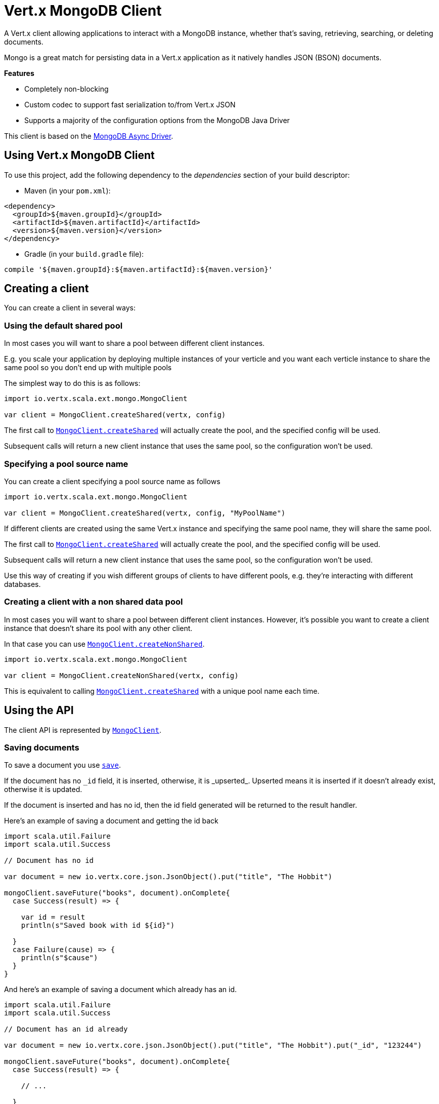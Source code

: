 = Vert.x MongoDB Client

A Vert.x client allowing applications to interact with a MongoDB instance, whether that's
saving, retrieving, searching, or deleting documents.

Mongo is a great match for persisting data in a Vert.x application
as it natively handles JSON (BSON) documents.

*Features*

* Completely non-blocking
* Custom codec to support fast serialization to/from Vert.x JSON
* Supports a majority of the configuration options from the MongoDB Java Driver

This client is based on the
http://mongodb.github.io/mongo-java-driver/3.2/driver-async/getting-started[MongoDB Async Driver].

== Using Vert.x MongoDB Client

To use this project, add the following dependency to the _dependencies_ section of your build descriptor:

* Maven (in your `pom.xml`):

[source,xml,subs="+attributes"]
----
<dependency>
  <groupId>${maven.groupId}</groupId>
  <artifactId>${maven.artifactId}</artifactId>
  <version>${maven.version}</version>
</dependency>
----

* Gradle (in your `build.gradle` file):

[source,groovy,subs="+attributes"]
----
compile '${maven.groupId}:${maven.artifactId}:${maven.version}'
----


== Creating a client

You can create a client in several ways:

=== Using the default shared pool

In most cases you will want to share a pool between different client instances.

E.g. you scale your application by deploying multiple instances of your verticle and you want each verticle instance
to share the same pool so you don't end up with multiple pools

The simplest way to do this is as follows:

[source,scala]
----
import io.vertx.scala.ext.mongo.MongoClient

var client = MongoClient.createShared(vertx, config)


----

The first call to `link:../../scaladoc/io/vertx/scala/ext/mongo/MongoClient.html#createShared(io.vertx.core.Vertx,%20io.vertx.core.json.JsonObject)[MongoClient.createShared]`
will actually create the pool, and the specified config will be used.

Subsequent calls will return a new client instance that uses the same pool, so the configuration won't be used.

=== Specifying a pool source name

You can create a client specifying a pool source name as follows

[source,scala]
----
import io.vertx.scala.ext.mongo.MongoClient

var client = MongoClient.createShared(vertx, config, "MyPoolName")


----

If different clients are created using the same Vert.x instance and specifying the same pool name, they will
share the same pool.

The first call to `link:../../scaladoc/io/vertx/scala/ext/mongo/MongoClient.html#createShared(io.vertx.core.Vertx,%20io.vertx.core.json.JsonObject)[MongoClient.createShared]`
will actually create the pool, and the specified config will be used.

Subsequent calls will return a new client instance that uses the same pool, so the configuration won't be used.

Use this way of creating if you wish different groups of clients to have different pools, e.g. they're
interacting with different databases.

=== Creating a client with a non shared data pool

In most cases you will want to share a pool between different client instances.
However, it's possible you want to create a client instance that doesn't share its pool with any other client.

In that case you can use `link:../../scaladoc/io/vertx/scala/ext/mongo/MongoClient.html#createNonShared(io.vertx.core.Vertx,%20io.vertx.core.json.JsonObject)[MongoClient.createNonShared]`.

[source,scala]
----
import io.vertx.scala.ext.mongo.MongoClient

var client = MongoClient.createNonShared(vertx, config)


----

This is equivalent to calling `link:../../scaladoc/io/vertx/scala/ext/mongo/MongoClient.html#createShared(io.vertx.core.Vertx,%20io.vertx.core.json.JsonObject,%20java.lang.String)[MongoClient.createShared]`
with a unique pool name each time.


== Using the API

The client API is represented by `link:../../scaladoc/io/vertx/scala/ext/mongo/MongoClient.html[MongoClient]`.

=== Saving documents

To save a document you use `link:../../scaladoc/io/vertx/scala/ext/mongo/MongoClient.html#save(java.lang.String,%20io.vertx.core.json.JsonObject,%20io.vertx.core.Handler)[save]`.

If the document has no `\_id` field, it is inserted, otherwise, it is _upserted_. Upserted means it is inserted
if it doesn't already exist, otherwise it is updated.

If the document is inserted and has no id, then the id field generated will be returned to the result handler.

Here's an example of saving a document and getting the id back

[source,scala]
----
import scala.util.Failure
import scala.util.Success

// Document has no id

var document = new io.vertx.core.json.JsonObject().put("title", "The Hobbit")

mongoClient.saveFuture("books", document).onComplete{
  case Success(result) => {

    var id = result
    println(s"Saved book with id ${id}")

  }
  case Failure(cause) => {
    println(s"$cause")
  }
}


----

And here's an example of saving a document which already has an id.

[source,scala]
----
import scala.util.Failure
import scala.util.Success

// Document has an id already

var document = new io.vertx.core.json.JsonObject().put("title", "The Hobbit").put("_id", "123244")

mongoClient.saveFuture("books", document).onComplete{
  case Success(result) => {

    // ...

  }
  case Failure(cause) => {
    println(s"$cause")
  }
}


----

=== Inserting documents

To insert a document you use `link:../../scaladoc/io/vertx/scala/ext/mongo/MongoClient.html#insert(java.lang.String,%20io.vertx.core.json.JsonObject,%20io.vertx.core.Handler)[insert]`.

If the document is inserted and has no id, then the id field generated will be returned to the result handler.

[source,scala]
----
import scala.util.Failure
import scala.util.Success

// Document has an id already

var document = new io.vertx.core.json.JsonObject().put("title", "The Hobbit")

mongoClient.insertFuture("books", document).onComplete{
  case Success(result) => {

    var id = result
    println(s"Inserted book with id ${id}")

  }
  case Failure(cause) => {
    println(s"$cause")
  }
}


----

If a document is inserted with an id, and a document with that id already eists, the insert will fail:

[source,scala]
----
import scala.util.Failure
import scala.util.Success

// Document has an id already

var document = new io.vertx.core.json.JsonObject().put("title", "The Hobbit").put("_id", "123244")

mongoClient.insertFuture("books", document).onComplete{
  case Success(result) => {

    //...

  }
  case Failure(cause) => {
    println(s"$cause")
  }
}


----

=== Updating documents

To update a documents you use `link:../../scaladoc/io/vertx/scala/ext/mongo/MongoClient.html#update(java.lang.String,%20io.vertx.core.json.JsonObject,%20io.vertx.core.json.JsonObject,%20io.vertx.core.Handler)[update]`.

This updates one or multiple documents in a collection. The json object that is passed in the `update`
parameter must contain http://docs.mongodb.org/manual/reference/operator/update-field/[Update Operators] and determines
how the object is updated.

The json object specified in the query parameter determines which documents in the collection will be updated.

Here's an example of updating a document in the books collection:

[source,scala]
----
import scala.util.Failure
import scala.util.Success

// Match any documents with title=The Hobbit
var query = new io.vertx.core.json.JsonObject().put("title", "The Hobbit")

// Set the author field
var update = new io.vertx.core.json.JsonObject().put("$set", new io.vertx.core.json.JsonObject().put("author", "J. R. R. Tolkien"))

mongoClient.updateFuture("books", query, update).onComplete{
  case Success(result) => {

    println("Book updated !")

  }
  case Failure(cause) => {
    println(s"$cause")
  }
}


----

To specify if the update should upsert or update multiple documents, use `link:../../scaladoc/io/vertx/scala/ext/mongo/MongoClient.html#updateWithOptions(java.lang.String,%20io.vertx.core.json.JsonObject,%20io.vertx.core.json.JsonObject,%20io.vertx.ext.mongo.UpdateOptions,%20io.vertx.core.Handler)[updateWithOptions]`
and pass in an instance of `link:../dataobjects.html#UpdateOptions[UpdateOptions]`.

This has the following fields:

`multi`:: set to true to update multiple documents
`upsert`:: set to true to insert the document if the query doesn't match
`writeConcern`:: the write concern for this operation

[source,scala]
----
import scala.util.Failure
import scala.util.Success

// Match any documents with title=The Hobbit
var query = new io.vertx.core.json.JsonObject().put("title", "The Hobbit")

// Set the author field
var update = new io.vertx.core.json.JsonObject().put("$set", new io.vertx.core.json.JsonObject().put("author", "J. R. R. Tolkien"))

var options = UpdateOptions()
  .setMulti(true)


mongoClient.updateWithOptionsFuture("books", query, update, options).onComplete{
  case Success(result) => {

    println("Book updated !")

  }
  case Failure(cause) => {
    println(s"$cause")
  }
}


----

=== Replacing documents

To replace documents you use `link:../../scaladoc/io/vertx/scala/ext/mongo/MongoClient.html#replace(java.lang.String,%20io.vertx.core.json.JsonObject,%20io.vertx.core.json.JsonObject,%20io.vertx.core.Handler)[replace]`.

This is similar to the update operation, however it does not take any update operators like `update`.
Instead it replaces the entire document with the one provided.

Here's an example of replacing a document in the books collection

[source,scala]
----
import scala.util.Failure
import scala.util.Success

var query = new io.vertx.core.json.JsonObject().put("title", "The Hobbit")

var replace = new io.vertx.core.json.JsonObject().put("title", "The Lord of the Rings").put("author", "J. R. R. Tolkien")

mongoClient.replaceFuture("books", query, replace).onComplete{
  case Success(result) => {

    println("Book replaced !")

  }
  case Failure(cause) => {
    println(s"$cause")
  }
}


----

=== Finding documents

To find documents you use `link:../../scaladoc/io/vertx/scala/ext/mongo/MongoClient.html#find(java.lang.String,%20io.vertx.core.json.JsonObject,%20io.vertx.core.Handler)[find]`.

The `query` parameter is used to match the documents in the collection.

Here's a simple example with an empty query that will match all books:

[source,scala]
----
import scala.util.Failure
import scala.util.Success

// empty query = match any
var query = new io.vertx.core.json.JsonObject()

mongoClient.findFuture("books", query).onComplete{
  case Success(result) => {

    result.foreach(json => {

      println(json.encode())

    })


  }
  case Failure(cause) => {
    println(s"$cause")
  }
}


----

Here's another example that will match all books by Tolkien:

[source,scala]
----
import scala.util.Failure
import scala.util.Success

// will match all Tolkien books
var query = new io.vertx.core.json.JsonObject().put("author", "J. R. R. Tolkien")

mongoClient.findFuture("books", query).onComplete{
  case Success(result) => {

    result.foreach(json => {

      println(json.encode())

    })


  }
  case Failure(cause) => {
    println(s"$cause")
  }
}


----

The matching documents are returned as a list of json objects in the result handler.

To specify things like what fields to return, how many results to return, etc use `link:../../scaladoc/io/vertx/scala/ext/mongo/MongoClient.html#findWithOptions(java.lang.String,%20io.vertx.core.json.JsonObject,%20io.vertx.ext.mongo.FindOptions,%20io.vertx.core.Handler)[findWithOptions]`
and pass in the an instance of `link:../dataobjects.html#FindOptions[FindOptions]`.

This has the following fields:

`fields`:: The fields to return in the results. Defaults to `null`, meaning all fields will be returned
`sort`:: The fields to sort by. Defaults to `null`.
`limit`:: The limit of the number of results to return. Default to `-1`, meaning all results will be returned.
`skip`:: The number of documents to skip before returning the results. Defaults to `0`.

----
import scala.util.Failure
import scala.util.Success

// will match all Tolkien books
var query = new io.vertx.core.json.JsonObject().put("author", "J. R. R. Tolkien")

mongoClient.findBatchFuture("book", query).onComplete{
  case Success(result) => {

    if (result == null) {

      println("End of research")

    } else {

      println(s"Found doc: ${result.encode()}")

    }

  }
  case Failure(cause) => {
    println(s"$cause")
  }
}


----

The matching documents are returned unitary in the result handler.

=== Finding a single document

To find a single document you use `link:../../scaladoc/io/vertx/scala/ext/mongo/MongoClient.html#findOne(java.lang.String,%20io.vertx.core.json.JsonObject,%20io.vertx.core.json.JsonObject,%20io.vertx.core.Handler)[findOne]`.

This works just like `link:../../scaladoc/io/vertx/scala/ext/mongo/MongoClient.html#find(java.lang.String,%20io.vertx.core.json.JsonObject,%20io.vertx.core.Handler)[find]` but it returns just the first matching document.

=== Removing documents

To remove documents use `link:../../scaladoc/io/vertx/scala/ext/mongo/MongoClient.html#removeDocuments(java.lang.String,%20io.vertx.core.json.JsonObject,%20io.vertx.core.Handler)[removeDocuments]`.

The `query` parameter is used to match the documents in the collection to determine which ones to remove.

Here's an example of removing all Tolkien books:

[source,scala]
----
import scala.util.Failure
import scala.util.Success

var query = new io.vertx.core.json.JsonObject().put("author", "J. R. R. Tolkien")

mongoClient.removeFuture("books", query).onComplete{
  case Success(result) => {

    println("Never much liked Tolkien stuff!")

  }
  case Failure(cause) => {
    println(s"$cause")
  }
}


----

=== Removing a single document

To remove a single document you use `link:../../scaladoc/io/vertx/scala/ext/mongo/MongoClient.html#removeDocument(java.lang.String,%20io.vertx.core.json.JsonObject,%20io.vertx.core.Handler)[removeDocument]`.

This works just like `link:../../scaladoc/io/vertx/scala/ext/mongo/MongoClient.html#removeDocuments(java.lang.String,%20io.vertx.core.json.JsonObject,%20io.vertx.core.Handler)[removeDocuments]` but it removes just the first matching document.

=== Counting documents

To count documents use `link:../../scaladoc/io/vertx/scala/ext/mongo/MongoClient.html#count(java.lang.String,%20io.vertx.core.json.JsonObject,%20io.vertx.core.Handler)[count]`.

Here's an example that counts the number of Tolkien books. The number is passed to the result handler.

[source,scala]
----
import scala.util.Failure
import scala.util.Success

var query = new io.vertx.core.json.JsonObject().put("author", "J. R. R. Tolkien")

mongoClient.countFuture("books", query).onComplete{
  case Success(result) => {

    var num = result

  }
  case Failure(cause) => {
    println(s"$cause")
  }
}


----

=== Managing MongoDB collections

All MongoDB documents are stored in collections.

To get a list of all collections you can use `link:../../scaladoc/io/vertx/scala/ext/mongo/MongoClient.html#getCollections(io.vertx.core.Handler)[getCollections]`

[source,scala]
----
import scala.util.Failure
import scala.util.Success

mongoClient.getCollectionsFuture().onComplete{
  case Success(result) => {

    var collections = result

  }
  case Failure(cause) => {
    println(s"$cause")
  }
}


----

To create a new collection you can use `link:../../scaladoc/io/vertx/scala/ext/mongo/MongoClient.html#createCollection(java.lang.String,%20io.vertx.core.Handler)[createCollection]`

[source,scala]
----
import scala.util.Failure
import scala.util.Success

mongoClient.createCollectionFuture("mynewcollectionr").onComplete{
  case Success(result) => {

    // Created ok!

  }
  case Failure(cause) => {
    println(s"$cause")
  }
}


----

To drop a collection you can use `link:../../scaladoc/io/vertx/scala/ext/mongo/MongoClient.html#dropCollection(java.lang.String,%20io.vertx.core.Handler)[dropCollection]`

NOTE: Dropping a collection will delete all documents within it!

[source,scala]
----
import scala.util.Failure
import scala.util.Success

mongoClient.dropCollectionFuture("mynewcollectionr").onComplete{
  case Success(result) => {

    // Dropped ok!

  }
  case Failure(cause) => {
    println(s"$cause")
  }
}


----


=== Running other MongoDB commands

You can run arbitrary MongoDB commands with `link:../../scaladoc/io/vertx/scala/ext/mongo/MongoClient.html#runCommand(java.lang.String,%20io.vertx.core.json.JsonObject,%20io.vertx.core.Handler)[runCommand]`.

Commands can be used to run more advanced mongoDB features, such as using MapReduce.
For more information see the mongo docs for supported http://docs.mongodb.org/manual/reference/command[Commands].

Here's an example of running an aggregate command. Note that the command name must be specified as a parameter
and also be contained in the JSON that represents the command. This is because JSON is not ordered but BSON is
ordered and MongoDB expects the first BSON entry to be the name of the command. In order for us to know which
of the entries in the JSON is the command name it must be specified as a parameter.

[source,scala]
----
import scala.util.Failure
import scala.util.Success

var command = new io.vertx.core.json.JsonObject().put("aggregate", "collection_name").put("pipeline", new io.vertx.core.json.JsonArray())

mongoClient.runCommandFuture("aggregate", command).onComplete{
  case Success(result) => {
    var resArr = result.getValue("result")
    // etc
  }
  case Failure(cause) => {
    println(s"$cause")
  }
}


----

=== MongoDB Extended JSON support

For now, only date, oid and binary types are supported (cf http://docs.mongodb.org/manual/reference/mongodb-extended-json )

Here's an example of inserting a document with a date field

[source,scala]
----
import scala.util.Failure
import scala.util.Success

var document = new io.vertx.core.json.JsonObject().put("title", "The Hobbit").put("publicationDate", new io.vertx.core.json.JsonObject().put("$date", "1937-09-21T00:00:00+00:00"))

mongoService.saveFuture("publishedBooks", document).onComplete{
  case Success(result) => {

    var id = result

    mongoService.findOneFuture("publishedBooks", new io.vertx.core.json.JsonObject().put("_id", id), null).onComplete{
      case Success(result) => {

        println(s"To retrieve ISO-8601 date : ${result.getValue("publicationDate").getValue("$date")}")

      }
      case Failure(cause) => {
        println(s"$cause")
      }
    }

  }
  case Failure(cause) => {
    println(s"$cause")
  }
}


----

Here's an example (in Java) of inserting a document with a binary field and reading it back

[source,scala]
----
byte[] binaryObject = new byte[40];

JsonObject document = new JsonObject()
        .put("name", "Alan Turing")
        .put("binaryStuff", new JsonObject().put("$binary", binaryObject));

mongoService.save("smartPeople", document, res -> {

  if (res.succeeded()) {

    String id = res.result();

    mongoService.findOne("smartPeople", new JsonObject().put("_id", id), null, res2 -> {
      if(res2.succeeded()) {

        byte[] reconstitutedBinaryObject = res2.result().getJsonObject("binaryStuff").getBinary("$binary");
        //This could now be de-serialized into an object in real life
      } else {
        res2.cause().printStackTrace();
      }
    });

  } else {
    res.cause().printStackTrace();
  }

});
----

Here's an example of inserting a base 64 encoded string, typing it as binary a binary field, and reading it back

[source,scala]
----
import scala.util.Failure
import scala.util.Success

//This could be a the byte contents of a pdf file, etc converted to base 64
var base64EncodedString = "a2FpbHVhIGlzIHRoZSAjMSBiZWFjaCBpbiB0aGUgd29ybGQ="

var document = new io.vertx.core.json.JsonObject().put("name", "Alan Turing").put("binaryStuff", new io.vertx.core.json.JsonObject().put("$binary", base64EncodedString))

mongoService.saveFuture("smartPeople", document).onComplete{
  case Success(result) => {

    var id = result

    mongoService.findOneFuture("smartPeople", new io.vertx.core.json.JsonObject().put("_id", id), null).onComplete{
      case Success(result) => {

        var reconstitutedBase64EncodedString = result.getValue("binaryStuff").getValue("$binary")
        //This could now converted back to bytes from the base 64 string
      }
      case Failure(cause) => {
        println(s"$cause")
      }
    }

  }
  case Failure(cause) => {
    println(s"$cause")
  }
}


----
Here's an example of inserting an object ID and reading it back

[source,scala]
----
import scala.util.Failure
import scala.util.Success

var individualId = new org.bson.types.ObjectId().toHexString()

var document = new io.vertx.core.json.JsonObject().put("name", "Stephen Hawking").put("individualId", new io.vertx.core.json.JsonObject().put("$oid", individualId))

mongoService.saveFuture("smartPeople", document).onComplete{
  case Success(result) => {

    var id = result

    mongoService.findOneFuture("smartPeople", new io.vertx.core.json.JsonObject().put("_id", id), null).onComplete{
      case Success(result) => {
        var reconstitutedIndividualId = result.getValue("individualId").getValue("$oid")
      }
      case Failure(cause) => {
        println(s"$cause")
      }
    }

  }
  case Failure(cause) => {
    println(s"$cause")
  }
}


----
Here's an example of getting disting value

[source,scala]
----
import scala.util.Failure
import scala.util.Success
var document = new io.vertx.core.json.JsonObject().put("title", "The Hobbit")

mongoClient.saveFuture("books", document).onComplete{
  case Success(result) => {

    mongoClient.distinctFuture("books", "title", java.lang.String.class.getName()).onComplete{
      case Success(result) => println("Success")
      case Failure(cause) => println("Failure")
    }

  }
  case Failure(cause) => {
    println(s"$cause")
  }
}

----
Here's an example of getting distinct value in batch mode

[source,scala]
----
import scala.util.Failure
import scala.util.Success
var document = new io.vertx.core.json.JsonObject().put("title", "The Hobbit")

mongoClient.saveFuture("books", document).onComplete{
  case Success(result) => {

    mongoClient.distinctBatchFuture("books", "title", java.lang.String.class.getName()).onComplete{
      case Success(result) => println("Success")
      case Failure(cause) => println("Failure")
    }

  }
  case Failure(cause) => {
    println(s"$cause")
  }
}

----

== Configuring the client

The client is configured with a json object.

The following configuration is supported by the mongo client:


`db_name`:: Name of the database in the mongoDB instance to use. Defaults to `default_db`
`useObjectId`:: Toggle this option to support persisting and retrieving ObjectId's as strings. If `true`, hex-strings will
be saved as native Mongodb ObjectId types in the document collection. This will allow the sorting of documents based on creation
time. You can also derive the creation time from the hex-string using ObjectId::getDate(). Set to `false` for other types of your choosing.
If set to false, or left to default, hex strings will be generated as the document _id if the _id is omitted from the document.
Defaults to `false`.

The mongo client tries to support most options that are allowed by the driver. There are two ways to configure mongo
for use by the driver, either by a connection string or by separate configuration options.

NOTE: If the connection string is used the mongo client will ignore any driver configuration options.

`connection_string`:: The connection string the driver uses to create the client. E.g. `mongodb://localhost:27017`.
For more information on the format of the connection string please consult the driver documentation.

*Specific driver configuration options*

----
{
  // Single Cluster Settings
  "host" : "17.0.0.1", // string
  "port" : 27017,      // int

  // Multiple Cluster Settings
  "hosts" : [
    {
      "host" : "cluster1", // string
      "port" : 27000       // int
    },
    {
      "host" : "cluster2", // string
      "port" : 28000       // int
    },
    ...
  ],
  "replicaSet" :  "foo"    // string

  // Connection Pool Settings
  "maxPoolSize" : 50,                // int
  "minPoolSize" : 25,                // int
  "maxIdleTimeMS" : 300000,          // long
  "maxLifeTimeMS" : 3600000,         // long
  "waitQueueMultiple"  : 10,         // int
  "waitQueueTimeoutMS" : 10000,      // long
  "maintenanceFrequencyMS" : 2000,   // long
  "maintenanceInitialDelayMS" : 500, // long

  // Credentials / Auth
  "username"   : "john",     // string
  "password"   : "passw0rd", // string
  "authSource" : "some.db"   // string
  // Auth mechanism
  "authMechanism"     : "GSSAPI",        // string
  "gssapiServiceName" : "myservicename", // string

  // Socket Settings
  "connectTimeoutMS" : 300000, // int
  "socketTimeoutMS"  : 100000, // int
  "sendBufferSize"    : 8192,  // int
  "receiveBufferSize" : 8192,  // int
  "keepAlive" : true           // boolean

  // Heartbeat socket settings
  "heartbeat.socket" : {
  "connectTimeoutMS" : 300000, // int
  "socketTimeoutMS"  : 100000, // int
  "sendBufferSize"    : 8192,  // int
  "receiveBufferSize" : 8192,  // int
  "keepAlive" : true           // boolean
  }

  // Server Settings
  "heartbeatFrequencyMS" :    1000 // long
  "minHeartbeatFrequencyMS" : 500 // long
}
----

*Driver option descriptions*

`host`:: The host the mongoDB instance is running. Defaults to `127.0.0.1`. This is ignored if `hosts` is specified
`port`:: The port the mongoDB instance is listening on. Defaults to `27017`. This is ignored if `hosts` is specified
`hosts`:: An array representing the hosts and ports to support a mongoDB cluster (sharding / replication)
`host`:: A host in the cluster
`port`:: The port a host in the cluster is listening on
`replicaSet`:: The name of the replica set, if the mongoDB instance is a member of a replica set
`maxPoolSize`:: The maximum number of connections in the connection pool. The default value is `100`
`minPoolSize`:: The minimum number of connections in the connection pool. The default value is `0`
`maxIdleTimeMS`:: The maximum idle time of a pooled connection. The default value is `0` which means there is no limit
`maxLifeTimeMS`:: The maximum time a pooled connection can live for. The default value is `0` which means there is no limit
`waitQueueMultiple`:: The maximum number of waiters for a connection to become available from the pool. Default value is `500`
`waitQueueTimeoutMS`:: The maximum time that a thread may wait for a connection to become available. Default value is `120000` (2 minutes)
`maintenanceFrequencyMS`:: The time period between runs of the maintenance job. Default is `0`.
`maintenanceInitialDelayMS`:: The period of time to wait before running the first maintenance job on the connection pool. Default is `0`.
`username`:: The username to authenticate. Default is `null` (meaning no authentication required)
`password`:: The password to use to authenticate.
`authSource`:: The database name associated with the user's credentials. Default value is the `db_name` value.
`authMechanism`:: The authentication mechanism to use. See [Authentication](http://docs.mongodb.org/manual/core/authentication/) for more details.
`gssapiServiceName`:: The Kerberos service name if `GSSAPI` is specified as the `authMechanism`.
`connectTimeoutMS`:: The time in milliseconds to attempt a connection before timing out. Default is `10000` (10 seconds)
`socketTimeoutMS`:: The time in milliseconds to attempt a send or receive on a socket before the attempt times out. Default is `0` meaning there is no timeout
`sendBufferSize`:: Sets the send buffer size (SO_SNDBUF) for the socket. Default is `0`, meaning it will use the OS default for this option.
`receiveBufferSize`:: Sets the receive buffer size (SO_RCVBUF) for the socket. Default is `0`, meaning it will use the OS default for this option.
`keepAlive`:: Sets the keep alive (SO_KEEPALIVE) for the socket. Default is `false`
`heartbeat.socket`:: Configures the socket settings for the cluster monitor of the MongoDB java driver.
`heartbeatFrequencyMS`:: The frequency that the cluster monitor attempts to reach each server. Default is `5000` (5 seconds)
`minHeartbeatFrequencyMS`:: The minimum heartbeat frequency. The default value is `1000` (1 second)

NOTE: Most of the default values listed above use the default values of the MongoDB Java Driver.
Please consult the driver documentation for up to date information.